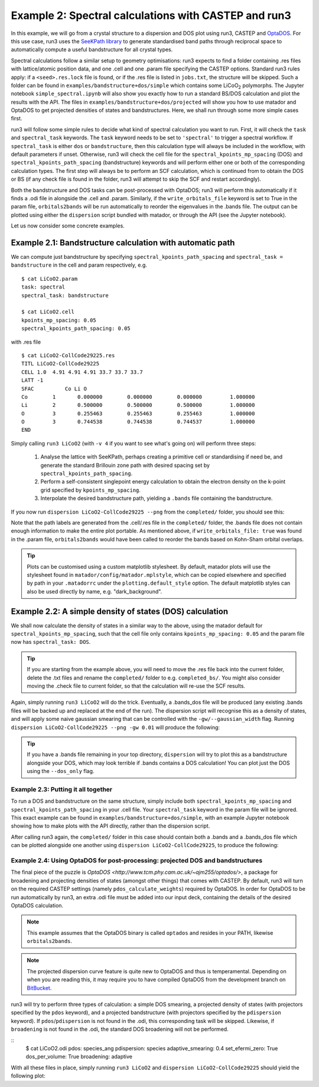 .. index:: run3_spectral

.. _run3_spectral:


Example 2: Spectral calculations with CASTEP and run3
-----------------------------------------------------

In this example, we will go from a crystal structure to a dispersion and DOS plot using run3, CASTEP and `OptaDOS <https://bitbucket.org/ajm255/optados>`_. For this use case, run3 uses the `SeeKPath library <https://github.com/giovannipizzi/seekpath>`_ to generate standardised band paths through reciprocal space to automatically compute a useful bandstructure for all crystal types.

Spectral calculations follow a similar setup to geometry optimisations: run3 expects to find a folder containing .res files with lattice/atomic position data, and one .cell and one .param file specifying the CASTEP options. Standard run3 rules apply: if a ``<seed>.res.lock`` file is found, or if the .res file is listed in ``jobs.txt``, the structure will be skipped. Such a folder can be found in ``examples/bandstructure+dos/simple`` which contains some LiCoO\ :sub:`2` polymorphs. The Jupyter
notebook ``simple_spectral.ipynb`` will also show you exactly how to run a standard BS/DOS calculation and plot the results with the API. The files in ``examples/bandstructure+dos/projected`` will show you how to use matador and OptaDOS to get projected densities of states and bandstructures. Here, we shall run through some more simple cases first.

run3 will follow some simple rules to decide what kind of spectral calculation you want to run. First, it will check the ``task`` and ``spectral_task`` keywords. The ``task`` keyword needs to be set to ``'spectral'`` to trigger a spectral workflow. If ``spectral_task`` is either ``dos`` or ``bandstructure``, then this calculation type will always be included in the workflow, with default parameters if unset. Otherwise, run3 will check the cell file for the
``spectral_kpoints_mp_spacing`` (DOS) and ``spectral_kpoints_path_spacing`` (bandstructure) keywords and will perform either one or both of the corresponding calculation types. The first step will always be to perform an SCF calculation, which is continued from to obtain the DOS or BS (if any check file is found in the folder, run3 will attempt to skip the SCF and restart accordingly).

Both the bandstructure and DOS tasks can be post-processed with OptaDOS; run3 will perform this automatically if it finds a .odi file in alongside the .cell and .param. Similarly, if the ``write_orbitals_file`` keyword is set to True in the param file, ``orbitals2bands`` will be run automatically to reorder the eigenvalues in the .bands file. The output can be plotted using either the ``dispersion`` script bundled with matador, or through the API (see the Jupyter notebook). 

Let us now consider some concrete examples.

Example 2.1: Bandstructure calculation with automatic path 
~~~~~~~~~~~~~~~~~~~~~~~~~~~~~~~~~~~~~~~~~~~~~~~~~~~~~~~~~~

We can compute just bandstructure by specifying ``spectral_kpoints_path_spacing`` and ``spectral_task = bandstructure`` in the cell and param respectively, e.g. ::

   $ cat LiCoO2.param
   task: spectral
   spectral_task: bandstructure

   $ cat LiCoO2.cell
   kpoints_mp_spacing: 0.05
   spectral_kpoints_path_spacing: 0.05

with .res file ::

   $ cat LiCoO2-CollCode29225.res
   TITL LiCoO2-CollCode29225 
   CELL 1.0  4.91 4.91 4.91 33.7 33.7 33.7
   LATT -1
   SFAC 	 Co Li O
   Co        1       0.000000        0.000000        0.000000         1.000000
   Li        2       0.500000        0.500000        0.500000         1.000000
   O         3       0.255463        0.255463        0.255463         1.000000
   O         3       0.744538        0.744538        0.744537         1.000000
   END

Simply calling ``run3 LiCoO2`` (with ``-v 4`` if you want to see what's going on) will perform three steps:

   1. Analyse the lattice with SeeKPath, perhaps creating a primitive cell or standardising if need be, and generate the standard Brillouin zone path with desired spacing set by ``spectral_kpoints_path_spacing``. 
   2. Perform a self-consistent singlepoint energy calculation to obtain the electron density on the k-point grid specified by ``kpoints_mp_spacing``.
   3. Interpolate the desired bandstructure path, yielding a ``.bands`` file containing the bandstructure.

If you now run ``dispersion LiCoO2-CollCode29225 --png`` from the ``completed/`` folder, you should see this:

.. image:: LiCoO2-CollCode29225_spectral.png
   :name: bandstructure_only
   :align: center

Note that the path labels are generated from the .cell/.res file in the ``completed/`` folder, the .bands file does not contain enough information to make the entire plot portable. As mentioned above, if ``write_orbitals_file: true`` was found in the .param file, ``orbitals2bands`` would have been called to reorder the bands based on Kohn-Sham orbital overlaps.

.. tip::
   Plots can be customised using a custom matplotlib stylesheet. By default, matador plots will use the stylesheet found in ``matador/config/matador.mplstyle``, which can be copied elsewhere and specified by path in your ``.matadorrc`` under the ``plotting.default_style`` option. The default matplotlib styles can also be used directly by name, e.g. "dark_background".

Example 2.2: A simple density of states (DOS) calculation
~~~~~~~~~~~~~~~~~~~~~~~~~~~~~~~~~~~~~~~~~~~~~~~~~~~~~~~~~

We shall now calculate the density of states in a similar way to the above, using the matador default for ``spectral_kpoints_mp_spacing``, such that the cell file only contains ``kpoints_mp_spacing: 0.05`` and the param file now has ``spectral_task: DOS``. 

.. tip::
   If you are starting from the example above, you will need to move the .res file back into the current folder, delete the .txt files and rename the ``completed/`` folder to e.g. ``completed_bs/``. You might also consider moving the .check file to current folder, so that the calculation will re-use the SCF results.
   
Again, simply running ``run3 LiCoO2`` will do the trick. Eventually, a .bands_dos file will be produced (any existing .bands files will be backed up and replaced at the end of the run). The dispersion script will recognise this as a density of states, and will apply some naive gaussian smearing that can be controlled with the ``-gw/--gaussian_width`` flag. Running ``dispersion LiCoO2-CollCode29225 --png -gw 0.01`` will produce the following:

.. image:: LiCoO2-CollCode29225_spectral_dos.png
   :name: dos_only
   :align: center

.. tip::
   If you have a .bands file remaining in your top directory, ``dispersion`` will try to plot this as a bandstructure alongside your DOS, which may look terrible if .bands contains a DOS calculation! You can plot just the DOS using the ``--dos_only`` flag.


Example 2.3: Putting it all together
^^^^^^^^^^^^^^^^^^^^^^^^^^^^^^^^^^^^

To run a DOS and bandstructure on the same structure, simply include both ``spectral_kpoints_mp_spacing`` and ``spectral_kpoints_path_spacing`` in your .cell file. Your ``spectral_task`` keyword in the param file will be ignored. This exact example can be found in ``examples/bandstructure+dos/simple``, with an example Jupyter notebook showing how to make plots with the API directly, rather than the dispersion script.

After calling run3 again, the ``completed/`` folder in this case should contain both a .bands and a .bands_dos file which can be plotted alongside one another using ``dispersion LiCoO2-CollCode29225``, to produce the following:

.. image:: LiCoO2-CollCode29225_spectral_both.png
   :name: dos_bs
   :align: center

Example 2.4: Using OptaDOS for post-processing: projected DOS and bandstructures
^^^^^^^^^^^^^^^^^^^^^^^^^^^^^^^^^^^^^^^^^^^^^^^^^^^^^^^^^^^^^^^^^^^^^^^^^^^^^^^^

The final piece of the puzzle is `OptaDOS <http://www.tcm.phy.cam.ac.uk/~ajm255/optados/>`, a package for broadening and projecting densities of states (amongst other things) that comes with CASTEP. By default, run3 will turn on the required CASTEP settings (namely ``pdos_calculate_weights``) required by OptaDOS. In order for OptaDOS to be run automatically by run3, an extra .odi file must be added into our input deck, containing the details of the desired OptaDOS calculation.

.. note::
   This example assumes that the OptaDOS binary is called ``optados`` and resides in your PATH, likewise ``orbitals2bands``.

.. note::
   The projected dispersion curve feature is quite new to OptaDOS and thus is temperamental. Depending on when you are reading this, it may require you to have compiled OptaDOS from the development branch on `BitBucket <http://bitbucket.org/ajm255/optados>`_.

run3 will try to perform three types of calculation: a simple DOS smearing, a projected density of states (with projectors specified by the ``pdos`` keyword), and a projected bandstructure (with projectors specified by the ``pdispersion`` keyword). If ``pdos``/``pdispersion`` is not found in the .odi, this corresponding task will be skipped. Likewise, if ``broadening`` is not found in the .odi, the standard DOS broadening will not be performed.

::
   $ cat LiCoO2.odi
   pdos: species_ang
   pdispersion: species
   adaptive_smearing: 0.4
   set_efermi_zero: True
   dos_per_volume: True
   broadening: adaptive

With all these files in place, simply running ``run3 LiCoO2`` and ``dispersion LiCoO2-CollCode29225`` should yield the following plot:
